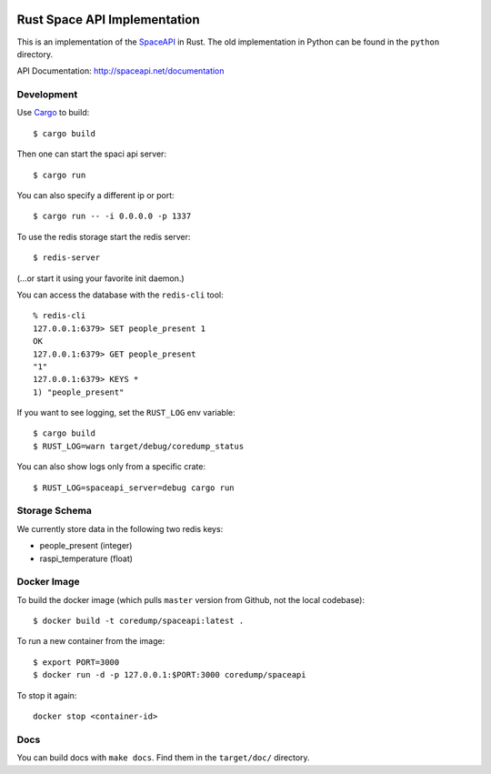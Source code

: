 .. image:: https://travis-ci.org/coredump-ch/spaceapi.svg?branch=rust
    :target: https://travis-ci.org/coredump-ch/spaceapi
Rust Space API Implementation
=============================

This is an implementation of the `SpaceAPI <http://spaceapi.net/>`_ in Rust.
The old implementation in Python can be found in the ``python`` directory.

API Documentation: http://spaceapi.net/documentation

Development
-----------

Use `Cargo <https://crates.io/>`_ to build::

    $ cargo build

Then one can start the spaci api server::

    $ cargo run

You can also specify a different ip or port::

    $ cargo run -- -i 0.0.0.0 -p 1337

To use the redis storage start the redis server::

    $ redis-server

(...or start it using your favorite init daemon.)

You can access the database with the ``redis-cli`` tool::

    % redis-cli
    127.0.0.1:6379> SET people_present 1
    OK
    127.0.0.1:6379> GET people_present
    "1"
    127.0.0.1:6379> KEYS *
    1) "people_present"

If you want to see logging, set the ``RUST_LOG`` env variable::

    $ cargo build
    $ RUST_LOG=warn target/debug/coredump_status

You can also show logs only from a specific crate::

    $ RUST_LOG=spaceapi_server=debug cargo run


Storage Schema
--------------

We currently store data in the following two redis keys:

- people_present (integer)
- raspi_temperature (float)

Docker Image
------------

To build the docker image (which pulls ``master`` version from Github, not the
local codebase)::

    $ docker build -t coredump/spaceapi:latest .

To run a new container from the image::

    $ export PORT=3000
    $ docker run -d -p 127.0.0.1:$PORT:3000 coredump/spaceapi

To stop it again::

    docker stop <container-id>

Docs
----

You can build docs with ``make docs``. Find them in the ``target/doc/``
directory.
